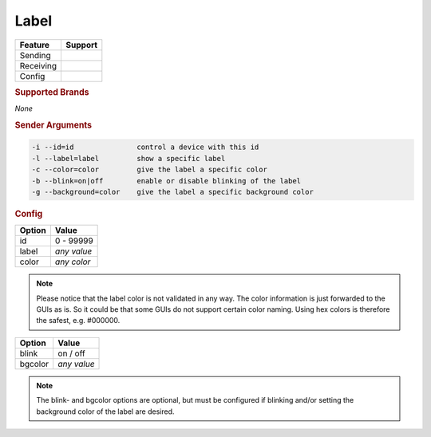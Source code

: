.. |yes| image:: ../../images/yes.png
.. |no| image:: ../../images/no.png

.. role:: underline
   :class: underline

Label
=====

+------------------+-------------+
| **Feature**      | **Support** |
+------------------+-------------+
| Sending          | |yes|       |
+------------------+-------------+
| Receiving        | |no|        |
+------------------+-------------+
| Config           | |yes|       |
+------------------+-------------+

.. rubric:: Supported Brands

*None*

.. rubric:: Sender Arguments

.. code-block:: console

   -i --id=id               control a device with this id
   -l --label=label         show a specific label
   -c --color=color         give the label a specific color
   -b --blink=on|off        enable or disable blinking of the label
   -g --background=color    give the label a specific background color


.. rubric:: Config

.. code-block:: json
   :linenos:

   {
     "devices": {
       "label": {
         "protocol": [ "generic_label" ],
         "id": [{
           "id": 100
         }],
         "label": "test1234",
         "color": "red",
         "blink": "off",
		 "bgcolor": "white"
       }
     },
     "gui": {
       "label": {
         "name": "Label",
         "group": [ "Living" ],
         "media": [ "all" ]
       }
     }
   }

+------------------+----------------------+
| **Option**       | **Value**            |
+------------------+----------------------+
| id               | 0 - 99999            |
+------------------+----------------------+
| label            | *any value*          |
+------------------+----------------------+
| color            | *any color*          |
+------------------+----------------------+

.. note::

   Please notice that the label color is not validated in any way. The color information is just forwarded to the GUIs as is. So it could be that some GUIs do not support certain color naming. Using hex colors is therefore the safest, e.g. #000000.

.. versionadded:: 8.1.4.

+------------------+----------------------+
| **Option**       | **Value**            |
+------------------+----------------------+
| blink            | on / off             |
+------------------+----------------------+
| bgcolor          | *any value*          |
+------------------+----------------------+

.. note::

   The blink- and bgcolor options are optional, but must be configured if blinking and/or setting the background color of the label are desired.
